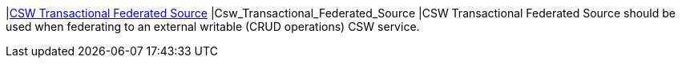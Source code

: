 |<<Csw_Transactional_Federated_Source,CSW Transactional Federated Source>>
|Csw_Transactional_Federated_Source
|CSW Transactional Federated Source should be used when federating to an external writable (CRUD operations) CSW service.

